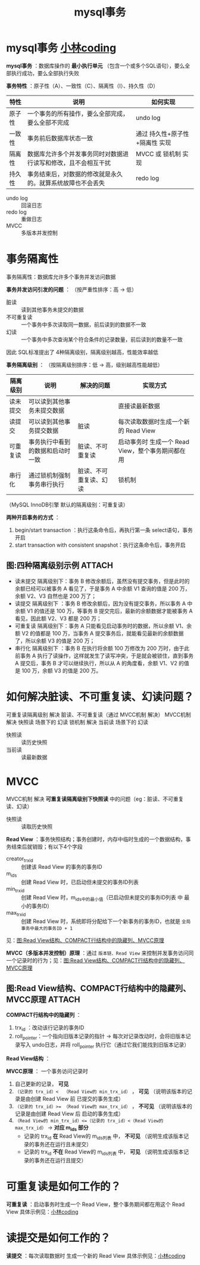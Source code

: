 :PROPERTIES:
:ID:       3c8eb7cf-68ed-4359-8e3f-f7c620b49fc0
:END:
#+title: mysql事务
#+filetags: mysql

* mysql事务 [[https://xiaolincoding.com/mysql/transaction/mvcc.html#%E4%BA%8B%E5%8A%A1%E6%9C%89%E5%93%AA%E4%BA%9B%E7%89%B9%E6%80%A7][小林coding]]
*mysql事务* ：数据库操作的 *最小执行单元* （包含一个或多个SQL语句），要么全部执行成功，要么全部执行失败
# mysql原生的 MyISAM引擎 不支持事务

*事务特性* ：原子性（A）、一致性（C）、隔离性（I）、持久性（D）
| 特性   | 说明                                                           | 如何实现                       |
|--------+----------------------------------------------------------------+--------------------------------|
| 原子性 | 一个事务的所有操作，要么全部完成，要么全部不完成               | undo log                       |
| 一致性 | 事务前后数据库状态一致                                         | 通过 持久性+原子性+隔离性 实现 |
| 隔离性 | 数据库允许多个并发事务同时对数据进行读写和修改，且不会相互干扰 | MVCC 或 锁机制 实现            |
| 持久性 | 事务结束后，对数据的修改就是永久的。就算系统故障也不会丢失     | redo log                       |
- undo log :: 回滚日志
- redo log :: 重做日志
- MVCC     :: 多版本并发控制


* 事务隔离性
事务隔离性：数据库允许多个事务并发访问数据

*事务并发访问引发的问题* ：
（按严重性排序：高 -> 低）
- 脏读       :: 读到其他事务未提交的数据
- 不可重复读 :: 一个事务中多次读取同一数据，前后读到的数据不一致
- 幻读       :: 一个事务中多次查询某个符合条件的记录数量，前后读到的数量不一致

因此 SQL标准提出了 4种隔离级别，隔离级别越高，性能效率越低

*事务隔离级别* ：
（按隔离级别排序：低 -> 高，级别越高性能越低）
| 隔离级别 | 说明                             | 解决的问题             | 实现方式                                          |
|----------+----------------------------------+------------------------+---------------------------------------------------|
| 读未提交 | 可以读到其他事务未提交数据       |                        | 直接读最新数据                                    |
| 读提交   | 可以读到其他事务提交数据         | 脏读                   | 每次读取数据时生成一个新的 Read View              |
| 可重复读 | 事务执行中看到的数据和启动时一致 | 脏读、不可重复读       | 启动事务时 生成一个 Read View，整个事务期间都在用 |
| 串行化   | 通过锁机制强制事务串行执行       | 脏读、不可重复读、幻读 | 锁机制                                            |
（MySQL InnoDB引擎 默认的隔离级别：可重复读）

*两种开启事务的方式* ：
1. begin/start transaction                   ：执行这条命令后，再执行第一条 select语句，事务开启
2. start transaction with consistent snapshot：执行这条命令后，事务开启

** 图:四种隔离级别示例 :ATTACH:
:PROPERTIES:
:ID:       fe05559c-4b0d-4951-af21-9099943f08ce
:END:
[[attachment:_20250828_194857screenshot.png]]
- 读未提交 隔离级别下：事务 B 修改余额后，虽然没有提交事务，但是此时的余额已经可以被事务 A 看见了，于是事务 A 中余额 V1 查询的值是 200 万，余额 V2、V3 自然也是 200 万了；
- 读提交 隔离级别下  ：事务 B 修改余额后，因为没有提交事务，所以事务 A 中余额 V1 的值还是 100 万，等事务 B 提交完后，最新的余额数据才能被事务 A 看见，因此额 V2、V3 都是 200 万；
- 可重复读 隔离级别下：事务 A 只能看见启动事务时的数据，所以余额 V1、余额 V2 的值都是 100 万，当事务 A 提交事务后，就能看见最新的余额数据了，所以余额 V3 的值是 200 万；
- 串行化 隔离级别下  ：事务 B 在执行将余额 100 万修改为 200 万时，由于此前事务 A 执行了读操作，这样就发生了读写冲突，于是就会被锁住，直到事务 A 提交后，事务 B 才可以继续执行，所以从 A 的角度看，余额 V1、V2 的值是 100 万，余额 V3 的值是 200 万。


* 如何解决脏读、不可重复读、幻读问题？
可重复读隔离级别 解决 脏读、不可重复读（通过 MVCC机制 解决）
MVCC机制         解决 快照读 场景下的 幻读
锁机制           解决 当前读 场景下的 幻读
- 快照读 :: 读历史快照
- 当前读 :: 读最新数据


* MVCC
MVCC机制 解决 *可重复读隔离级别下快照读* 中的问题（eg：脏读、不可重复读、幻读）
- 快照读 :: 读取历史快照

*Read View* ：事务快照结构；事务创建时，内存中临时生成的一个数据结构，事务结束后就销毁；有以下4个字段
- creator_trx_id :: 创建该 Read View 的事务的事务ID
- m_ids          :: 创建 Read View 时，已启动但未提交的事务ID列表
- min_trx_id     :: 创建 Read View 时，m_ids中的最小值（已启动但未提交的事务ID列表 中 最小的事务ID）
- max_trx_id     :: 创建 Read View 时，系统即将分配给下一个新事务的事务ID，也就是 =全局事务中最大的事务ID + 1=
见：[[id:3e9e5c9f-a1db-4a6c-b921-f2a33b2abbcc][图:Read View结构、COMPACT行结构中的隐藏列、MVCC原理]]

*MVCC（多版本并发控制）原理* ：通过 =版本链、Read View= 来控制并发事务访问同一个记录时的行为；见：[[id:3e9e5c9f-a1db-4a6c-b921-f2a33b2abbcc][图:Read View结构、COMPACT行结构中的隐藏列、MVCC原理]]

** 图:Read View结构、COMPACT行结构中的隐藏列、MVCC原理 :ATTACH:
:PROPERTIES:
:ID:       3e9e5c9f-a1db-4a6c-b921-f2a33b2abbcc
:END:
*COMPACT行结构中的隐藏列* ：
[[attachment:_20250828_201747screenshot.png]]
1. trx_id      ：改动该行记录的事务ID
2. roll_pointer：一个指向旧版本记录的指针 -> 每次对记录改动时，会将旧版本记录写入 undo日志，并将 roll_pointer 执行它（通过它我们能找到旧版本记录）

*Read View结构* ：
[[attachment:_20250828_200921screenshot.png]]

*MVCC原理* ：
[[attachment:_20250828_200928screenshot.png]]
一个事务访问记录时
1. 自己更新的记录， *可见*
2. =（记录的 trx_id）<  （Read View的 min_trx_id）= ， *可见*   （说明该版本的记录是由创建 Read View 前 已提交的事务生成）
3. =（记录的 trx_id）>​= （Read View的 max_trx_id）= ， *不可见* （说明该版本的记录是由创建 Read View 后 启动的事务生成）
4. =（Read View的 min_trx_id）<=（记录的 trx_id）<（Read View的 max_trx_id）= -> *对应 m_ids 部分*
   - 记录的 trx_id *在*   Read View的 m_ids列表 中， *不可见* （说明生成该版本记录的事务还在运行且未提交）
   - 记录的 trx_id *不在* Read View的 m_ids列表 中， *可见*   （说明生成该版本记录的事务还在运行且提交）


* 可重复读是如何工作的？
*可重复读* ：启动事务时生成一个 Read View，整个事务期间都在用这个 Read View
具体示例见：[[https://xiaolincoding.com/mysql/transaction/mvcc.html#%E5%8F%AF%E9%87%8D%E5%A4%8D%E8%AF%BB%E6%98%AF%E5%A6%82%E4%BD%95%E5%B7%A5%E4%BD%9C%E7%9A%84][小林coding]]


* 读提交是如何工作的？
*读提交* ：每次读取数据时 生成一个新的 Read View
具体示例见：[[https://xiaolincoding.com/mysql/transaction/mvcc.html#%E8%AF%BB%E6%8F%90%E4%BA%A4%E6%98%AF%E5%A6%82%E4%BD%95%E5%B7%A5%E4%BD%9C%E7%9A%84][小林coding]]
